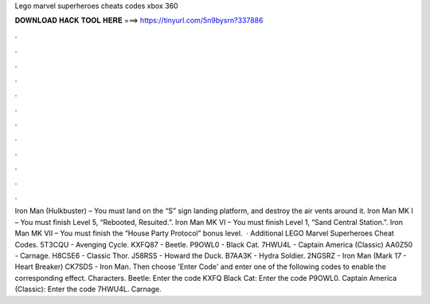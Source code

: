 Lego marvel superheroes cheats codes xbox 360

𝐃𝐎𝐖𝐍𝐋𝐎𝐀𝐃 𝐇𝐀𝐂𝐊 𝐓𝐎𝐎𝐋 𝐇𝐄𝐑𝐄 ===> https://tinyurl.com/5n9bysrn?337886

.

.

.

.

.

.

.

.

.

.

.

.

Iron Man (Hulkbuster) – You must land on the “S” sign landing platform, and destroy the air vents around it. Iron Man MK I – You must finish Level 5, “Rebooted, Resuited.”. Iron Man MK VI – You must finish Level 1, “Sand Central Station.”. Iron Man MK VII – You must finish the “House Party Protocol” bonus level.  · Additional LEGO Marvel Superheroes Cheat Codes. 5T3CQU - Avenging Cycle. KXFQ87 - Beetle. P9OWL0 - Black Cat. 7HWU4L - Captain America (Classic) AA0Z50 - Carnage. H8CSE6 - Classic Thor. J58RSS - Howard the Duck. B7AA3K - Hydra Soldier. 2NGSRZ - Iron Man (Mark 17 - Heart Breaker) CK7SDS - Iron Man. Then choose 'Enter Code' and enter one of the following codes to enable the corresponding effect. Characters. Beetle: Enter the code KXFQ Black Cat: Enter the code P9OWL0. Captain America (Classic): Enter the code 7HWU4L. Carnage.